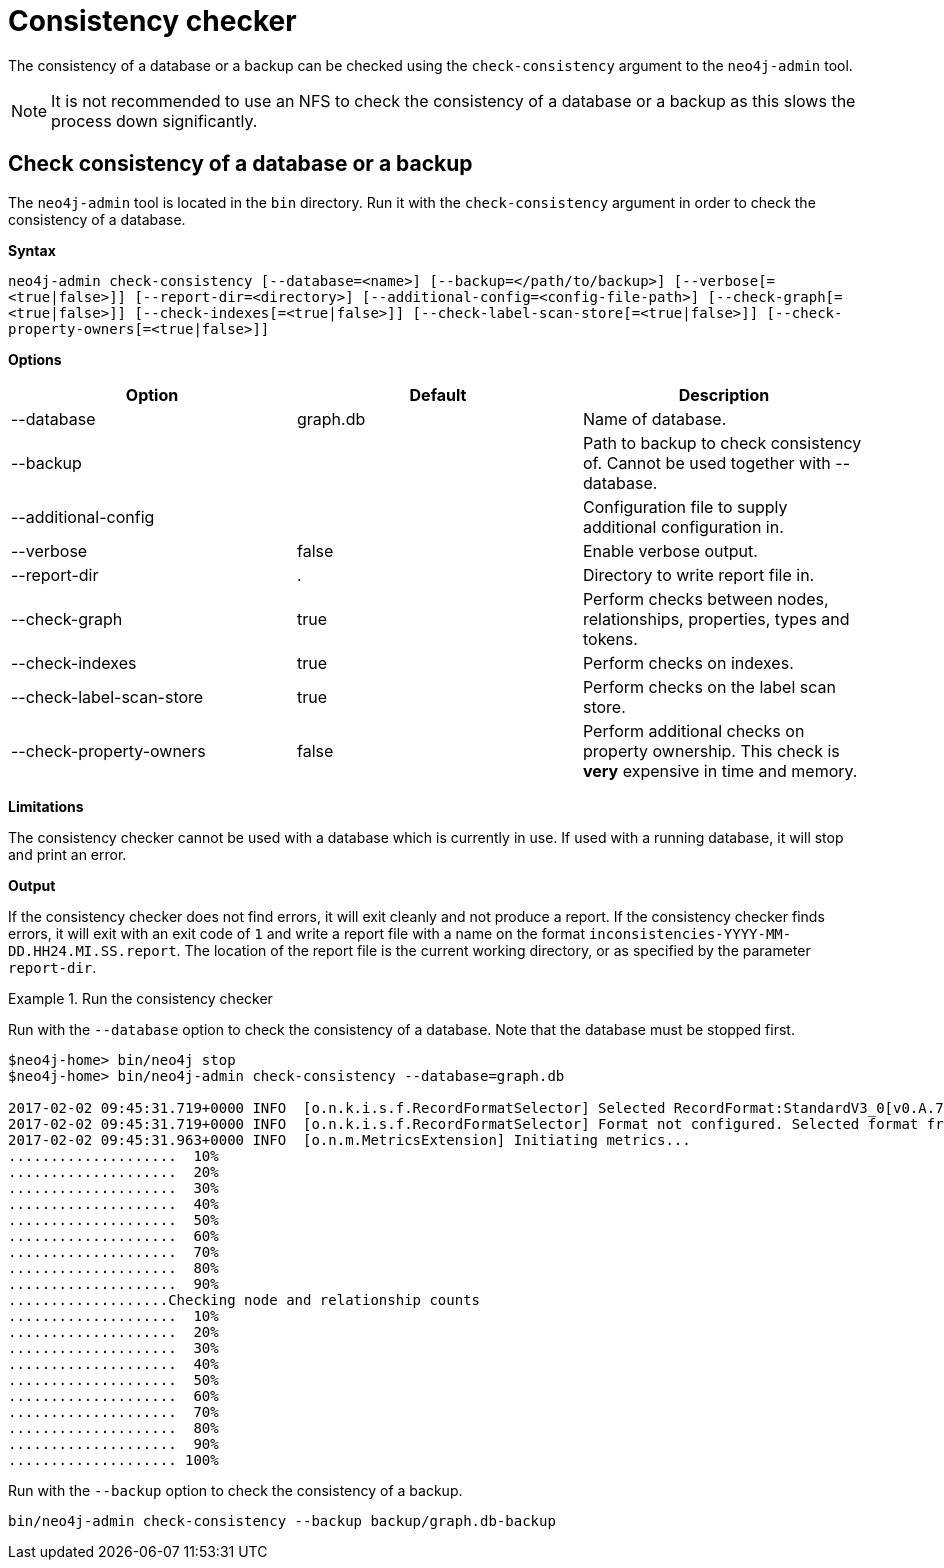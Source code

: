 [[consistency-checker]]
= Consistency checker
:description: This section describes the Neo4j consistency checker. 

The consistency of a database or a backup can be checked using the `check-consistency` argument to the `neo4j-admin` tool.

[NOTE]
It is not recommended to use an NFS to check the consistency of a database or a backup as this slows the process down significantly.

[[consistency-checker-syntax]]
== Check consistency of a database or a backup

The `neo4j-admin` tool is located in the `bin` directory.
Run it with the `check-consistency` argument in order to check the consistency of a database.

*Syntax*

`neo4j-admin check-consistency [--database=<name>]
                               [--backup=</path/to/backup>]
                               [--verbose[=<true|false>]]
                               [--report-dir=<directory>]
                               [--additional-config=<config-file-path>]
                               [--check-graph[=<true|false>]]
                               [--check-indexes[=<true|false>]]
                               [--check-label-scan-store[=<true|false>]]
                               [--check-property-owners[=<true|false>]]`

*Options*

[options="header"]
|===
| Option                    | Default   | Description
|  --database               | graph.db  | Name of database.
|  --backup                 |           | Path to backup to check consistency of. Cannot be used together with --database.
|  --additional-config      |           | Configuration file to supply additional configuration in.
|  --verbose                | false     | Enable verbose output.
|  --report-dir             | .         | Directory to write report file in.
|  --check-graph            | true      | Perform checks between nodes, relationships, properties, types and tokens.
|  --check-indexes          | true      | Perform checks on indexes.
|  --check-label-scan-store | true      | Perform checks on the label scan store.
|  --check-property-owners  | false     | Perform additional checks on property ownership. This check is *very* expensive in time and memory.
|===

*Limitations*

The consistency checker cannot be used with a database which is currently in use.
If used with a running database, it will stop and print an error.

*Output*

If the consistency checker does not find errors, it will exit cleanly and not produce a report.
If the consistency checker finds errors, it will exit with an exit code of `1` and write a report file with a name on the format `inconsistencies-YYYY-MM-DD.HH24.MI.SS.report`.
The location of the report file is the current working directory, or as specified by the parameter `report-dir`.

.Run the consistency checker
====
Run with the `--database` option to check the consistency of a database.
Note that the database must be stopped first.

----
$neo4j-home> bin/neo4j stop
$neo4j-home> bin/neo4j-admin check-consistency --database=graph.db

2017-02-02 09:45:31.719+0000 INFO  [o.n.k.i.s.f.RecordFormatSelector] Selected RecordFormat:StandardV3_0[v0.A.7] record format from store /Users/maria/neo4j-enterprise-3.2.0-alpha03/data/databases/graph.db
2017-02-02 09:45:31.719+0000 INFO  [o.n.k.i.s.f.RecordFormatSelector] Format not configured. Selected format from the store: RecordFormat:StandardV3_0[v0.A.7]
2017-02-02 09:45:31.963+0000 INFO  [o.n.m.MetricsExtension] Initiating metrics...
....................  10%
....................  20%
....................  30%
....................  40%
....................  50%
....................  60%
....................  70%
....................  80%
....................  90%
...................Checking node and relationship counts
....................  10%
....................  20%
....................  30%
....................  40%
....................  50%
....................  60%
....................  70%
....................  80%
....................  90%
.................... 100%
----

Run with the `--backup` option to check the consistency of a backup.
----
bin/neo4j-admin check-consistency --backup backup/graph.db-backup
----

====
